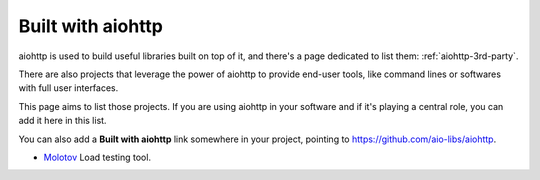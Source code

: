 .. _aiohttp-built-with:

Built with aiohttp
==================

aiohttp is used to build useful libraries built on top of it,
and there's a page dedicated to list them: :ref:`aiohttp-3rd-party`.

There are also projects that leverage the power of aiohttp to
provide end-user tools, like command lines or softwares with
full user interfaces.

This page aims to list those projects. If you are using aiohttp
in your software and if it's playing a central role, you
can add it here in this list.

You can also add a **Built with aiohttp** link somewhere in your
project, pointing to `<https://github.com/aio-libs/aiohttp>`_.


* `Molotov <http://molotov.readthedocs.io>`_ Load testing tool.
